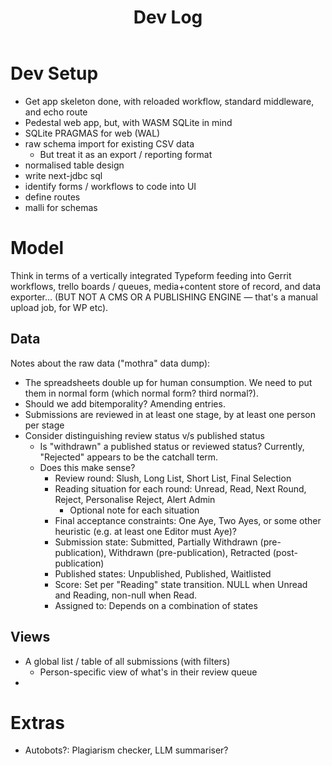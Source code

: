 #+Title: Dev Log

* Dev Setup
- Get app skeleton done, with reloaded workflow, standard middleware, and echo route
- Pedestal web app, but, with WASM SQLite in mind
- SQLite PRAGMAS for web (WAL)
- raw schema import for existing CSV data
  - But treat it as an export / reporting format
- normalised table design
- write next-jdbc sql
- identify forms / workflows to code into UI
- define routes
- malli for schemas
* Model
Think in terms of a vertically integrated Typeform feeding into Gerrit
workflows, trello boards / queues, media+content store of record, and
data exporter... (BUT NOT A CMS OR A PUBLISHING ENGINE --- that's a
manual upload job, for WP etc).
** Data
Notes about the raw data ("mothra" data dump):
- The spreadsheets double up for human consumption. We need to put
  them in normal form (which normal form? third normal?).
- Should we add bitemporality? Amending entries.
- Submissions are reviewed in at least one stage, by at least one
  person per stage
- Consider distinguishing review status v/s published status
  - Is "withdrawn" a published status or reviewed status? Currently,
    "Rejected" appears to be the catchall term.
  - Does this make sense?
    - Review round: Slush, Long List, Short List, Final Selection
    - Reading situation for each round: Unread, Read, Next Round,
      Reject, Personalise Reject, Alert Admin
      - Optional note for each situation
    - Final acceptance constraints: One Aye, Two Ayes, or some other
      heuristic (e.g. at least one Editor must Aye)?
    - Submission state: Submitted, Partially Withdrawn
      (pre-publication), Withdrawn (pre-publication), Retracted
      (post-publication)
    - Published states: Unpublished, Published, Waitlisted
    - Score: Set per "Reading" state transition. NULL when Unread and
      Reading, non-null when Read.
    - Assigned to: Depends on a combination of states
** Views
- A global list / table of all submissions (with filters)
  - Person-specific view of what's in their review queue
-
* Extras
  - Autobots?: Plagiarism checker, LLM summariser?
